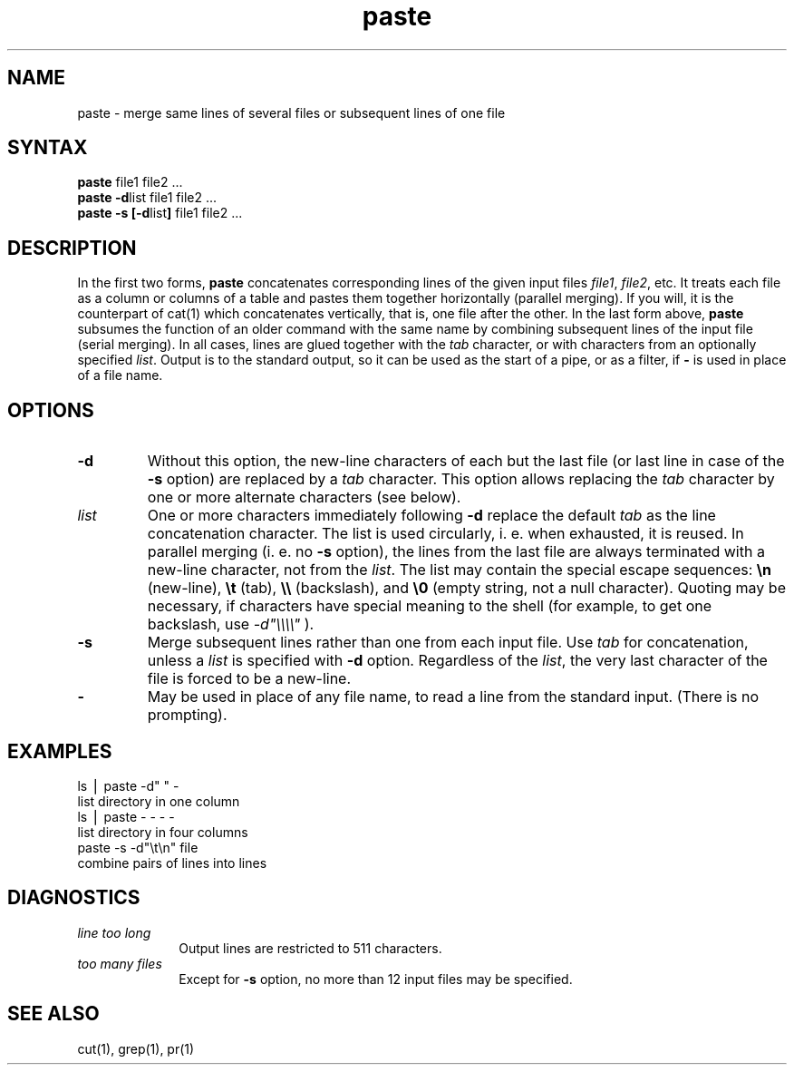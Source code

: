 .TH paste 1
.SH NAME
paste \- merge same lines of several files or subsequent lines of one file
.SH SYNTAX
\f3paste \fPfile1 file2 .\|.\|.
.br
\f3paste \-d\fP\|list file1 file2 .\|.\|.
.br
\f3paste \-s [\-d\fP\|list\|\f3] \fPfile1 file2 .\|.\|.
.SH DESCRIPTION
In the first two forms,
.B paste\^
concatenates corresponding lines of the given input
files
.IR file1 ,
.IR file2 ,
etc.
It treats each file as a column or columns
of a table and pastes them together horizontally
(parallel merging).
If you will, it is
the counterpart of cat(1)
which concatenates vertically, that is,
one file after the other.
In the last form above,
.B paste
subsumes the function of an older command with the same name
by combining subsequent lines of the input file (serial merging).
In all cases,
lines are glued together with the
.I tab\^
character,
or with characters from an optionally specified
.IR list .
Output is to the standard output, so it can be used as
the start of a pipe,
or as a filter,
if \f3\-\fP is used in place of a file name.
.PP
.SH OPTIONS
.TP
.B "\-d"
Without this option,
the new-line characters of each but the last file
(or last line in case of the
.B \-s
option)
are replaced
by a
.I tab\^
character.
This option allows replacing the
.I tab\^
character by one or more alternate characters (see below).
.TP
.I "list\^"
One or more characters immediately following
.B \-d
replace the default
.I tab\^
as the line concatenation character.
The list is used circularly, i. e. when exhausted, it is reused.
In parallel merging (i. e. no
.B \-s
option),
the lines from the last file are always terminated with a new-line character,
not from the
.IR list .
The list may contain the special escape sequences:
.B \en
(new-line),
.B \et
(tab),
.B \e\e
(backslash), and
.B \e0
(empty string, not a null character).
Quoting may be necessary, if characters have special meaning to the shell
(for example, to get one backslash, use
.I \-d\|"\e\e\e\e\^"
).
.TP
.B "\-s"
Merge subsequent lines rather than one from each input file.
Use
.I tab\^
for concatenation, unless a
.I list\^
is specified
with
.B \-d
option.
Regardless of the
.IR list ,
the very last character of the file is forced to be a new-line.
.TP
.B "\-"
May be used in place of any file name,
to read a line from the standard input.
(There is no prompting).
.SH EXAMPLES
.EX
ls \|\(bv\| paste \|\-d" " \|\-
.EE
list directory in one column
.EX
ls \|\(bv\| paste \|\- \|\- \|\- \|\-
.EE
list directory in four columns
.EX
paste \|\-s \|\-d"\e\|t\e\|n" \|file
.EE
combine pairs of lines into lines
.SH DIAGNOSTICS
.TP 10m
.I "line too long\^"
Output lines are restricted to 511 characters.
.TP
.I "too many files\^"
Except for
.B \-s
option, no more than 12 input files may be specified.
.SH "SEE ALSO"
cut(1), grep(1), pr(1)
